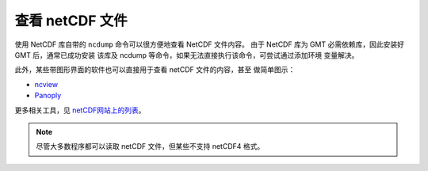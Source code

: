 查看 netCDF 文件
================

使用 NetCDF 库自带的 ``ncdump`` 命令可以很方便地查看 NetCDF 文件内容。
由于 NetCDF 库为 GMT 必需依赖库，因此安装好 GMT 后，通常已成功安装
该库及 ncdump 等命令，如果无法直接执行该命令，可尝试通过添加环境
变量解决。

此外，某些带图形界面的软件也可以直接用于查看 netCDF 文件的内容，甚至
做简单图示：

- `ncview <https://cirrus.ucsd.edu/~pierce/software/ncview/index.html>`__
- `Panoply <http://www.giss.nasa.gov/tools/panoply/>`__

更多相关工具，见 `netCDF网站上的列表 <http://www.unidata.ucar.edu/software/netcdf/software.html>`__。

.. note::

   尽管大多数程序都可以读取 netCDF 文件，但某些不支持 netCDF4 格式。
